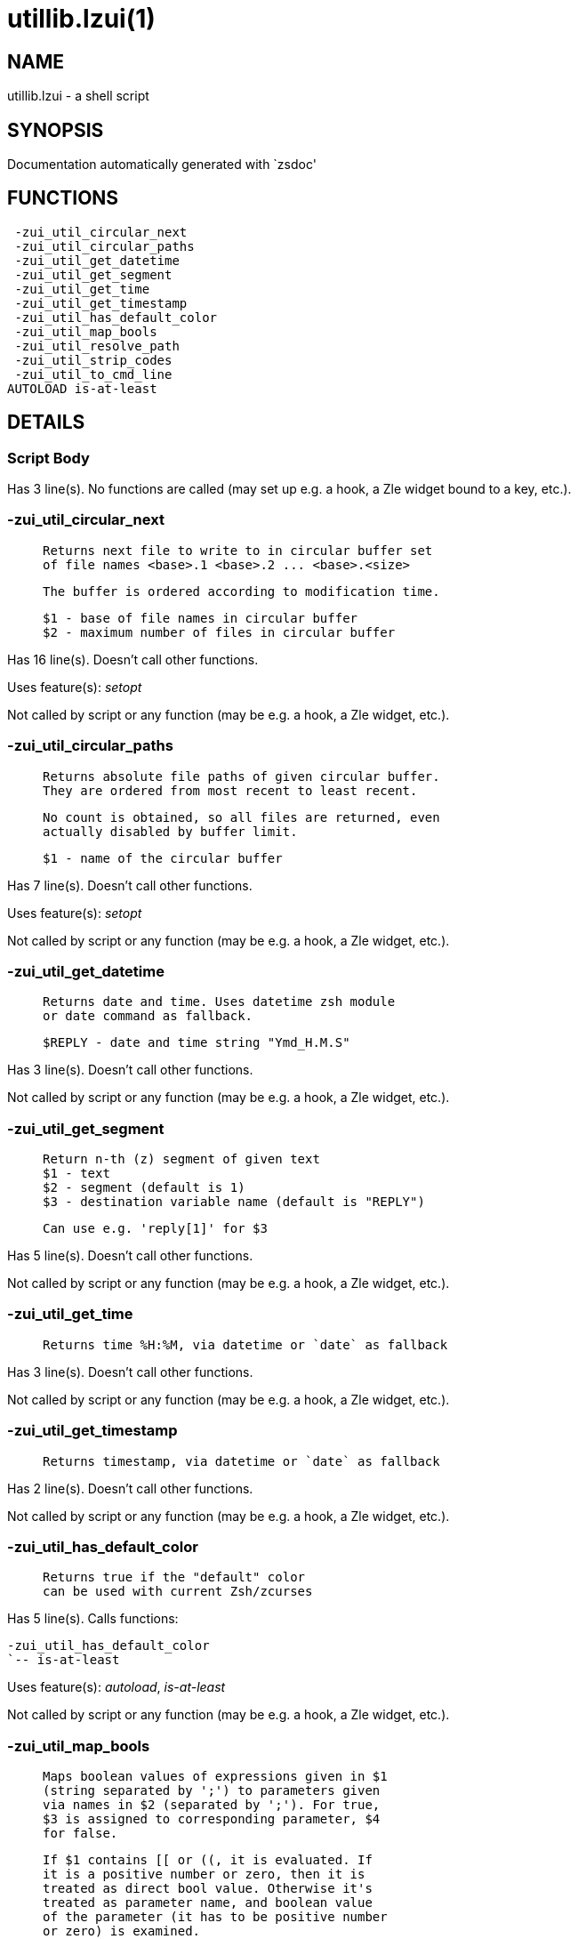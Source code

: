 utillib.lzui(1)
===============
:compat-mode!:

NAME
----
utillib.lzui - a shell script

SYNOPSIS
--------
Documentation automatically generated with `zsdoc'

FUNCTIONS
---------

 -zui_util_circular_next
 -zui_util_circular_paths
 -zui_util_get_datetime
 -zui_util_get_segment
 -zui_util_get_time
 -zui_util_get_timestamp
 -zui_util_has_default_color
 -zui_util_map_bools
 -zui_util_resolve_path
 -zui_util_strip_codes
 -zui_util_to_cmd_line
AUTOLOAD is-at-least

DETAILS
-------

Script Body
~~~~~~~~~~~

Has 3 line(s). No functions are called (may set up e.g. a hook, a Zle widget bound to a key, etc.).

-zui_util_circular_next
~~~~~~~~~~~~~~~~~~~~~~~

____
 
 Returns next file to write to in circular buffer set
 of file names <base>.1 <base>.2 ... <base>.<size>
 
 The buffer is ordered according to modification time.
 
 $1 - base of file names in circular buffer
 $2 - maximum number of files in circular buffer
 
____

Has 16 line(s). Doesn't call other functions.

Uses feature(s): _setopt_

Not called by script or any function (may be e.g. a hook, a Zle widget, etc.).

-zui_util_circular_paths
~~~~~~~~~~~~~~~~~~~~~~~~

____
 
 
 Returns absolute file paths of given circular buffer.
 They are ordered from most recent to least recent.
 
 No count is obtained, so all files are returned, even
 actually disabled by buffer limit.
 
 $1 - name of the circular buffer
 
____

Has 7 line(s). Doesn't call other functions.

Uses feature(s): _setopt_

Not called by script or any function (may be e.g. a hook, a Zle widget, etc.).

-zui_util_get_datetime
~~~~~~~~~~~~~~~~~~~~~~

____
 
 Returns date and time. Uses datetime zsh module
 or date command as fallback.
 
 $REPLY - date and time string "Ymd_H.M.S"
 
____

Has 3 line(s). Doesn't call other functions.

Not called by script or any function (may be e.g. a hook, a Zle widget, etc.).

-zui_util_get_segment
~~~~~~~~~~~~~~~~~~~~~

____
 
 Return n-th (z) segment of given text
 $1 - text
 $2 - segment (default is 1)
 $3 - destination variable name (default is "REPLY")
 
 Can use e.g. 'reply[1]' for $3
____

Has 5 line(s). Doesn't call other functions.

Not called by script or any function (may be e.g. a hook, a Zle widget, etc.).

-zui_util_get_time
~~~~~~~~~~~~~~~~~~

____
 
 
 Returns time %H:%M, via datetime or `date` as fallback
 
____

Has 3 line(s). Doesn't call other functions.

Not called by script or any function (may be e.g. a hook, a Zle widget, etc.).

-zui_util_get_timestamp
~~~~~~~~~~~~~~~~~~~~~~~

____
 
 Returns timestamp, via datetime or `date` as fallback
 
____

Has 2 line(s). Doesn't call other functions.

Not called by script or any function (may be e.g. a hook, a Zle widget, etc.).

-zui_util_has_default_color
~~~~~~~~~~~~~~~~~~~~~~~~~~~

____
 
 Returns true if the "default" color
 can be used with current Zsh/zcurses
____

Has 5 line(s). Calls functions:

 -zui_util_has_default_color
 `-- is-at-least

Uses feature(s): _autoload_, _is-at-least_

Not called by script or any function (may be e.g. a hook, a Zle widget, etc.).

-zui_util_map_bools
~~~~~~~~~~~~~~~~~~~

____
 
 Maps boolean values of expressions given in $1
 (string separated by ';') to parameters given
 via names in $2 (separated by ';'). For true,
 $3 is assigned to corresponding parameter, $4
 for false.
 
 If $1 contains [[ or ((, it is evaluated. If
 it is a positive number or zero, then it is
 treated as direct bool value. Otherwise it's
 treated as parameter name, and boolean value
 of the parameter (it has to be positive number
 or zero) is examined.
 
 -zui_util_map_bools "1;[[ a = b ]];ZUI[text_select]" \
 "color1;color2;color3" $red $white
 
____

Has 19 line(s). Doesn't call other functions.

Uses feature(s): _eval_

Not called by script or any function (may be e.g. a hook, a Zle widget, etc.).

-zui_util_resolve_path
~~~~~~~~~~~~~~~~~~~~~~

____
 
 Resolves absolute path from current working directory and file path
 
 $1 - current working directory
 
 $2 - file path
 
 $reply[1] - dirname
 
 $reply[2] - basename
 
____

Has 17 line(s). Doesn't call other functions.

Not called by script or any function (may be e.g. a hook, a Zle widget, etc.).

-zui_util_strip_codes
~~~~~~~~~~~~~~~~~~~~~

____
 
 Strips formatting codes from text in
 $1, saves result into parameter REPLY
 
 $1 - text to strip codes from
____

Has 1 line(s). Doesn't call other functions.

Called by:

 syslib.lzui/-zui_sys_get_tfield_cursor_boundaries

-zui_util_to_cmd_line
~~~~~~~~~~~~~~~~~~~~~

____
 
 Puts given text on command line – regardless if Zle is active or not
 
 $1 - text to put on command line
 
____

Has 16 line(s). Doesn't call other functions.

Uses feature(s): _zle_

Not called by script or any function (may be e.g. a hook, a Zle widget, etc.).

is-at-least
~~~~~~~~~~~

____
 
 
 Test whether $ZSH_VERSION (or some value of your choice, if a second argument
 is provided) is greater than or equal to x.y.z-r (in argument one). In fact,
 it'll accept any dot/dash-separated string of numbers as its second argument
 and compare it to the dot/dash-separated first argument. Leading non-number
 parts of a segment (such as the "zefram" in 3.1.2-zefram4) are not considered
 when the comparison is done; only the numbers matter. Any left-out segments
 in the first argument that are present in the version string compared are
 considered as zeroes, eg 3 == 3.0 == 3.0.0 == 3.0.0.0 and so on.
 
____

Has 56 line(s). Doesn't call other functions.

Called by:

 -zui_util_has_default_color

